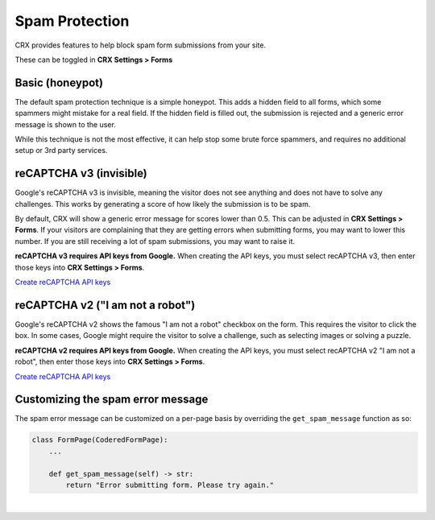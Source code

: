 Spam Protection
===============

CRX provides features to help block spam form submissions from your site.

These can be toggled in **CRX Settings > Forms**


Basic (honeypot)
----------------

The default spam protection technique is a simple honeypot. This adds a hidden field to all forms, which some spammers might mistake for a real field. If the hidden field is filled out, the submission is rejected and a generic error message is shown to the user.

While this technique is not the most effective, it can help stop some brute force spammers, and requires no additional setup or 3rd party services.


reCAPTCHA v3 (invisible)
------------------------

Google's reCAPTCHA v3 is invisible, meaning the visitor does not see anything and does not have to solve any challenges. This works by generating a score of how likely the submission is to be spam.

By default, CRX will show a generic error message for scores lower than 0.5. This can be adjusted in **CRX Settings > Forms**. If your visitors are complaining that they are getting errors when submitting forms, you may want to lower this number. If you are still receiving a lot of spam submissions, you may want to raise it.

**reCAPTCHA v3 requires API keys from Google.** When creating the API keys, you must select recAPTCHA v3, then enter those keys into **CRX Settings > Forms**.

`Create reCAPTCHA API keys <https://www.google.com/recaptcha/admin/create>`_


reCAPTCHA v2 ("I am not a robot")
---------------------------------

Google's reCAPTCHA v2 shows the famous "I am not a robot" checkbox on the form. This requires the visitor to click the box. In some cases, Google might require the visitor to solve a challenge, such as selecting images or solving a puzzle.

**reCAPTCHA v2 requires API keys from Google.** When creating the API keys, you must select recAPTCHA v2 "I am not a robot", then enter those keys into **CRX Settings > Forms**.

`Create reCAPTCHA API keys <https://www.google.com/recaptcha/admin/create>`_


Customizing the spam error message
----------------------------------

The spam error message can be customized on a per-page basis by overriding the ``get_spam_message`` function as so:

.. code-block:: python

   class FormPage(CoderedFormPage):
       ...

       def get_spam_message(self) -> str:
           return "Error submitting form. Please try again."

|

.. versionadded:: 5.0

   reCAPTCHA v2 and v3 support was added in CRX 5.0.

